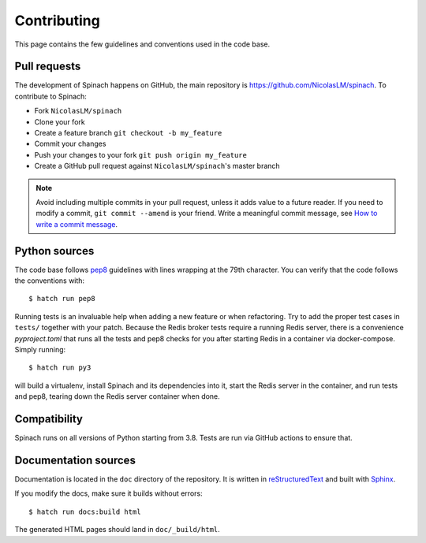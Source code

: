 .. _contributing:

Contributing
============

This page contains the few guidelines and conventions used in the code base.

Pull requests
-------------

The development of Spinach happens on GitHub, the main repository is
`https://github.com/NicolasLM/spinach <https://github.com/NicolasLM/spinach>`_. To contribute to
Spinach:

* Fork ``NicolasLM/spinach``
* Clone your fork
* Create a feature branch ``git checkout -b my_feature``
* Commit your changes
* Push your changes to your fork ``git push origin my_feature``
* Create a GitHub pull request against ``NicolasLM/spinach``'s master branch

.. note:: Avoid including multiple commits in your pull request, unless it adds value to a future
   reader. If you need to modify a commit, ``git commit --amend`` is your friend. Write
   a meaningful commit message, see `How to write a commit message
   <http://chris.beams.io/posts/git-commit/>`_.

Python sources
--------------

The code base follows `pep8 <https://www.python.org/dev/peps/pep-0008/>`_ guidelines with lines
wrapping at the 79th character. You can verify that the code follows the conventions with::

    $ hatch run pep8

Running tests is an invaluable help when adding a new feature or when refactoring. Try to add the
proper test cases in ``tests/`` together with your patch.  Because the Redis broker tests require
a running Redis server, there is a convenience `pyproject.toml` that runs all the tests and pep8
checks for you after starting Redis in a container via docker-compose.  Simply running::

    $ hatch run py3

will build a virtualenv, install Spinach and its dependencies into it, start the Redis server in
the container, and run tests and pep8, tearing down the Redis server container when done.

Compatibility
-------------

Spinach runs on all versions of Python starting from 3.8. Tests are run via GitHub actions to
ensure that.

Documentation sources
---------------------

Documentation is located in the ``doc`` directory of the repository. It is written in
`reStructuredText <http://docutils.sourceforge.net/docs/ref/rst/restructuredtext.html>`_ and built
with `Sphinx <http://www.sphinx-doc.org/en/stable/index.html>`_.

If you modify the docs, make sure it builds without errors::

    $ hatch run docs:build html

The generated HTML pages should land in ``doc/_build/html``.
